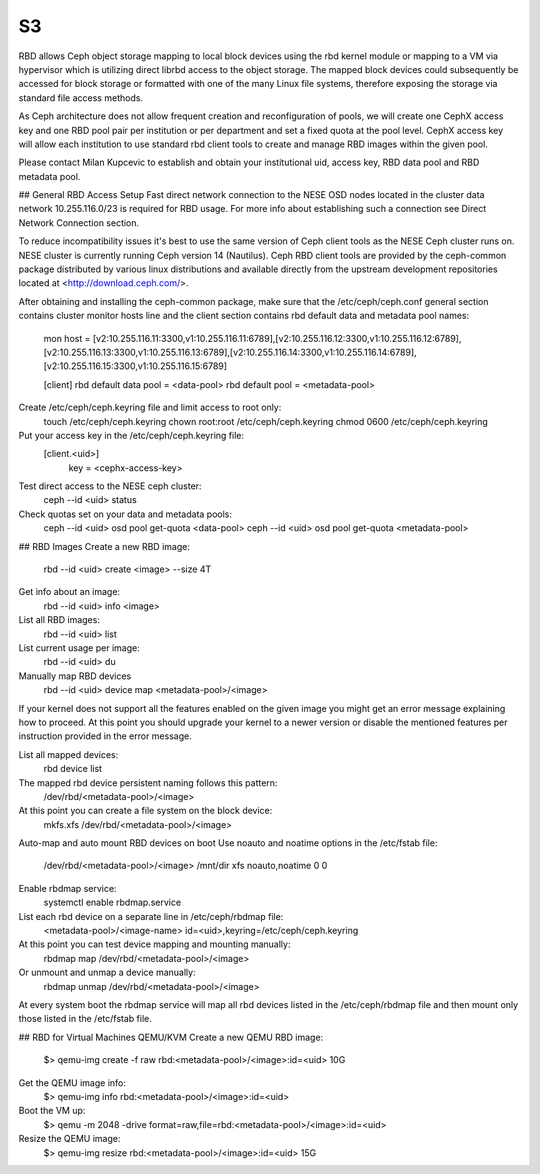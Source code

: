 ***
S3
***

RBD allows Ceph object storage mapping to local block devices using the rbd kernel module or mapping to a VM via hypervisor which is utilizing direct librbd access to the object storage. The mapped block devices could subsequently be accessed for block storage or formatted with one of the many Linux file systems, therefore exposing the storage via standard file access methods.

As Ceph architecture does not allow frequent creation and reconfiguration of pools, we will create one CephX access key and one RBD pool pair per institution or per department and set a fixed quota at the pool level. CephX access key will allow each institution to use standard rbd client tools to create and manage RBD images within the given pool.

Please contact Milan Kupcevic to establish and obtain your institutional uid, access key, RBD data pool and RBD metadata pool.

## General RBD Access Setup
Fast direct network connection to the NESE OSD nodes located in the cluster data network 10.255.116.0/23 is required for RBD usage. For more info about establishing such a connection see Direct Network Connection section. 

To reduce incompatibility issues it's best to use the same version of Ceph client tools as the NESE Ceph cluster runs on. NESE cluster is currently running Ceph version 14 (Nautilus). Ceph RBD client tools are provided by the ceph-common package distributed by various linux distributions and available directly from the upstream development repositories located at <http://download.ceph.com/>.

After obtaining and installing the ceph-common package, make sure that the /etc/ceph/ceph.conf general section contains cluster monitor hosts line and the client section contains rbd default data and metadata pool names:

  mon host = [v2:10.255.116.11:3300,v1:10.255.116.11:6789],[v2:10.255.116.12:3300,v1:10.255.116.12:6789],[v2:10.255.116.13:3300,v1:10.255.116.13:6789],[v2:10.255.116.14:3300,v1:10.255.116.14:6789],[v2:10.255.116.15:3300,v1:10.255.116.15:6789]

  [client]
  rbd default data pool = <data-pool>
  rbd default pool = <metadata-pool>

Create /etc/ceph/ceph.keyring file and limit access to root only:
  touch /etc/ceph/ceph.keyring
  chown root:root /etc/ceph/ceph.keyring
  chmod 0600 /etc/ceph/ceph.keyring

Put your access key in the /etc/ceph/ceph.keyring file:
  [client.<uid>]
   key = <cephx-access-key>

Test direct access to the NESE ceph cluster:
  ceph --id <uid> status

Check quotas set on your data and metadata pools:
  ceph --id <uid> osd pool get-quota <data-pool>
  ceph --id <uid> osd pool get-quota <metadata-pool>

## RBD Images
Create a new RBD image:
  rbd --id <uid> create <image> --size 4T 

Get info about an image:
  rbd --id <uid> info <image>

List all RBD images:
  rbd --id <uid> list

List current usage per image:
  rbd --id <uid> du

Manually map RBD devices
  rbd --id <uid> device map <metadata-pool>/<image>

If your kernel does not support all the features enabled on the given image you might get an error message explaining how to proceed. At this point you should upgrade your kernel to a newer version or disable the mentioned features per instruction provided in the error message.

List all mapped devices:
  rbd device list

The mapped rbd device persistent naming follows this pattern:
  /dev/rbd/<metadata-pool>/<image>

At this point you can create a file system on the block device:
  mkfs.xfs /dev/rbd/<metadata-pool>/<image>

Auto-map and auto mount RBD devices on boot
Use noauto and noatime options in the /etc/fstab file:
  /dev/rbd/<metadata-pool>/<image> /mnt/dir  xfs  noauto,noatime  0  0

Enable rbdmap service:
  systemctl enable rbdmap.service

List each rbd device on a separate line in /etc/ceph/rbdmap file:
  <metadata-pool>/<image-name>  id=<uid>,keyring=/etc/ceph/ceph.keyring

At this point you can test device mapping and mounting manually:
  rbdmap map /dev/rbd/<metadata-pool>/<image>

Or unmount and unmap a device manually:
  rbdmap unmap /dev/rbd/<metadata-pool>/<image>

At every system boot the rbdmap service will map all rbd devices listed in the /etc/ceph/rbdmap file and then mount only those listed in the /etc/fstab file.

## RBD for Virtual Machines
QEMU/KVM
Create a new QEMU RBD image:
  $> qemu-img create -f raw rbd:<metadata-pool>/<image>:id=<uid> 10G

Get the QEMU image info:
  $> qemu-img info rbd:<metadata-pool>/<image>:id=<uid>

Boot the VM up:
  $> qemu -m 2048 -drive format=raw,file=rbd:<metadata-pool>/<image>:id=<uid>

Resize the QEMU image:
  $> qemu-img resize rbd:<metadata-pool>/<image>:id=<uid> 15G
